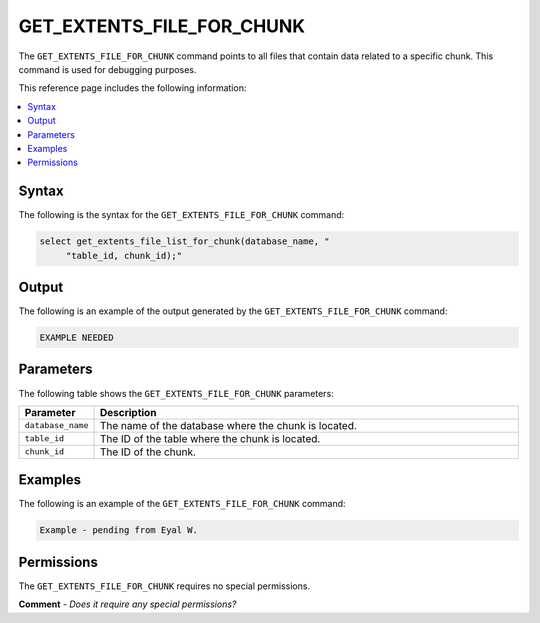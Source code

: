 .. _get_extents_file_list_for_chunk:

********************
GET_EXTENTS_FILE_FOR_CHUNK
********************
The ``GET_EXTENTS_FILE_FOR_CHUNK`` command points to all files that contain data related to a specific chunk. This command is used for debugging purposes.

This reference page includes the following information:

.. contents:: 
   :local:
   :depth: 1

Syntax
==========
The following is the syntax for the ``GET_EXTENTS_FILE_FOR_CHUNK`` command:

.. code-block:: postgres

   select get_extents_file_list_for_chunk(database_name, "
        "table_id, chunk_id);"

Output
==========
The following is an example of the output generated by the ``GET_EXTENTS_FILE_FOR_CHUNK`` command:

.. code-block:: postgres

   EXAMPLE NEEDED

Parameters
============
The following table shows the ``GET_EXTENTS_FILE_FOR_CHUNK`` parameters:

.. list-table:: 
   :widths: 10 100
   :header-rows: 1
   
   * - Parameter
     - Description
   * - ``database_name``
     - The name of the database where the chunk is located.
   * - ``table_id``
     - The ID of the table where the chunk is located.
   * - ``chunk_id``
     - The ID of the chunk.

Examples
===========
The following is an example of the ``GET_EXTENTS_FILE_FOR_CHUNK`` command:

.. code-block:: postgres

   Example - pending from Eyal W.
   
Permissions
=============
The ``GET_EXTENTS_FILE_FOR_CHUNK`` requires no special permissions.

**Comment** - *Does it require any special permissions?*